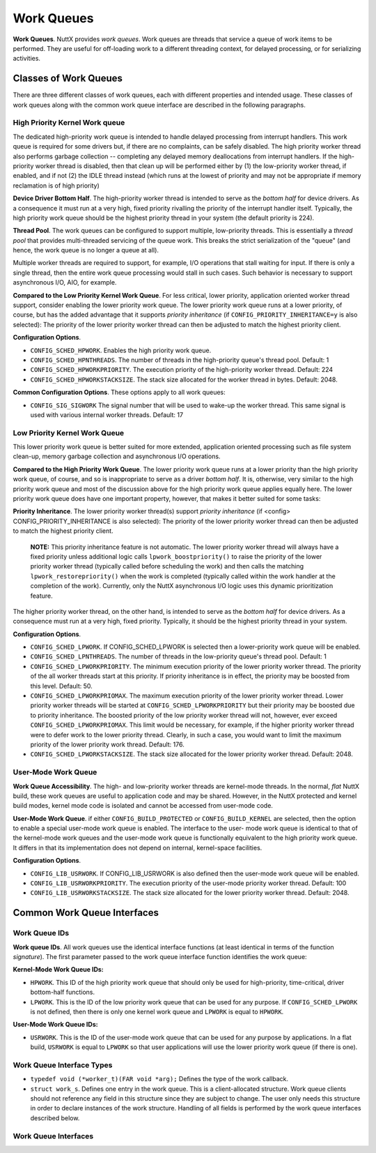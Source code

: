 ===========
Work Queues
===========

**Work Queues**. NuttX provides *work queues*. Work queues are
threads that service a queue of work items to be performed. They
are useful for off-loading work to a different threading context,
for delayed processing, or for serializing activities.

Classes of Work Queues
======================

There are three different classes of work queues, each with
different properties and intended usage. These classes of work
queues along with the common work queue interface are described in
the following paragraphs.

High Priority Kernel Work queue
-------------------------------

The dedicated high-priority
work queue is intended to handle delayed processing from interrupt
handlers. This work queue is required for some drivers but, if
there are no complaints, can be safely disabled. The high priority
worker thread also performs garbage collection -- completing any
delayed memory deallocations from interrupt handlers. If the
high-priority worker thread is disabled, then that clean up will
be performed either by (1) the low-priority worker thread, if
enabled, and if not (2) the IDLE thread instead (which runs at the
lowest of priority and may not be appropriate if memory
reclamation is of high priority)

**Device Driver Bottom Half**. The high-priority worker thread is
intended to serve as the *bottom half* for device drivers. As a
consequence it must run at a very high, fixed priority rivalling
the priority of the interrupt handler itself. Typically, the high
priority work queue should be the highest priority thread in your
system (the default priority is 224).

**Thread Pool**. The work queues can be configured to support
multiple, low-priority threads. This is essentially a *thread
pool* that provides multi-threaded servicing of the queue work.
This breaks the strict serialization of the "queue" (and hence,
the work queue is no longer a queue at all).

Multiple worker threads are required to support, for example, I/O
operations that stall waiting for input. If there is only a single
thread, then the entire work queue processing would stall in such
cases. Such behavior is necessary to support asynchronous I/O,
AIO, for example.

**Compared to the Low Priority Kernel Work Queue**. For less
critical, lower priority, application oriented worker thread
support, consider enabling the lower priority work queue. The
lower priority work queue runs at a lower priority, of course, but
has the added advantage that it supports *priority inheritance*
(if ``CONFIG_PRIORITY_INHERITANCE=y`` is also selected): The
priority of the lower priority worker thread can then be adjusted
to match the highest priority client.

**Configuration Options**.

-  ``CONFIG_SCHED_HPWORK``. Enables the high priority work queue.
-  ``CONFIG_SCHED_HPNTHREADS``. The number of threads in the
   high-priority queue's thread pool. Default: 1
-  ``CONFIG_SCHED_HPWORKPRIORITY``. The execution priority of the
   high-priority worker thread. Default: 224
-  ``CONFIG_SCHED_HPWORKSTACKSIZE``. The stack size allocated for
   the worker thread in bytes. Default: 2048.

**Common Configuration Options**. These options apply to all work
queues:

-  ``CONFIG_SIG_SIGWORK`` The signal number that will be used to
   wake-up the worker thread. This same signal is used with various
   internal worker threads.
   Default: 17

Low Priority Kernel Work Queue
------------------------------

This lower priority work queue
is better suited for more extended, application oriented
processing such as file system clean-up, memory garbage collection
and asynchronous I/O operations.

**Compared to the High Priority Work Queue**. The lower priority
work queue runs at a lower priority than the high priority work
queue, of course, and so is inappropriate to serve as a driver
*bottom half*. It is, otherwise, very similar to the high priority
work queue and most of the discussion above for the high priority
work queue applies equally here. The lower priority work queue does
have one important property, however, that makes it better suited
for some tasks:

**Priority Inheritance**. The lower priority worker thread(s)
support *priority inheritance* (if <config>
CONFIG_PRIORITY_INHERITANCE is also selected): The priority of the
lower priority worker thread can then be adjusted to match the
highest priority client.

   **NOTE:** This priority inheritance feature is not automatic.
   The lower priority worker thread will always have a fixed
   priority unless additional logic calls
   ``lpwork_boostpriority()`` to raise the priority of the lower
   priority worker thread (typically called before scheduling the
   work) and then calls the matching ``lpwork_restorepriority()``
   when the work is completed (typically called within the work
   handler at the completion of the work). Currently, only the
   NuttX asynchronous I/O logic uses this dynamic prioritization
   feature.

The higher priority worker thread, on the other hand, is intended
to serve as the *bottom half* for device drivers. As a consequence
must run at a very high, fixed priority. Typically, it should be
the highest priority thread in your system.

**Configuration Options**.

-  ``CONFIG_SCHED_LPWORK``. If CONFIG_SCHED_LPWORK is selected
   then a lower-priority work queue will be enabled.
-  ``CONFIG_SCHED_LPNTHREADS``. The number of threads in the
   low-priority queue's thread pool. Default: 1
-  ``CONFIG_SCHED_LPWORKPRIORITY``. The minimum execution priority
   of the lower priority worker thread. The priority of the all
   worker threads start at this priority. If priority inheritance
   is in effect, the priority may be boosted from this level.
   Default: 50.
-  ``CONFIG_SCHED_LPWORKPRIOMAX``. The maximum execution priority
   of the lower priority worker thread. Lower priority worker
   threads will be started at ``CONFIG_SCHED_LPWORKPRIORITY`` but
   their priority may be boosted due to priority inheritance. The
   boosted priority of the low priority worker thread will not,
   however, ever exceed ``CONFIG_SCHED_LPWORKPRIOMAX``. This limit
   would be necessary, for example, if the higher priority worker
   thread were to defer work to the lower priority thread.
   Clearly, in such a case, you would want to limit the maximum
   priority of the lower priority work thread. Default: 176.
-  ``CONFIG_SCHED_LPWORKSTACKSIZE``. The stack size allocated for
   the lower priority worker thread. Default: 2048.

User-Mode Work Queue
--------------------

**Work Queue Accessibility**. The high- and low-priority worker
threads are kernel-mode threads. In the normal, *flat* NuttX
build, these work queues are useful to application code and
may be shared. However, in the NuttX protected and kernel build
modes, kernel mode code is isolated and cannot be accessed from
user-mode code.

**User-Mode Work Queue**. if either ``CONFIG_BUILD_PROTECTED`` or
``CONFIG_BUILD_KERNEL`` are selected, then the option to enable a
special user-mode work queue is enabled. The interface to the user-
mode work queue is identical to that of the kernel-mode work queues
and the user-mode work queue is functionally equivalent to the high
priority work queue. It differs in that its implementation does not
depend on internal, kernel-space facilities.

**Configuration Options**.

-  ``CONFIG_LIB_USRWORK``. If CONFIG_LIB_USRWORK is also defined
   then the user-mode work queue will be enabled.
-  ``CONFIG_LIB_USRWORKPRIORITY``. The execution priority of the
   user-mode priority worker thread. Default: 100
-  ``CONFIG_LIB_USRWORKSTACKSIZE``. The stack size allocated for
   the lower priority worker thread. Default: 2048.


Common Work Queue Interfaces
============================

Work Queue IDs
--------------

**Work queue IDs**. All work queues use the identical interface
functions (at least identical in terms of the function
*signature*). The first parameter passed to the work queue
interface function identifies the work queue:

**Kernel-Mode Work Queue IDs:**

-  ``HPWORK``. This ID of the high priority work queue that should
   only be used for high-priority, time-critical, driver bottom-half
   functions.
-  ``LPWORK``. This is the ID of the low priority work queue that
   can be used for any purpose. If ``CONFIG_SCHED_LPWORK`` is not
   defined, then there is only one kernel work queue and
   ``LPWORK`` is equal to ``HPWORK``.

**User-Mode Work Queue IDs:**

-  ``USRWORK``. This is the ID of the user-mode work queue that
   can be used for any purpose by applications. In a flat build,
   ``USRWORK`` is equal to ``LPWORK`` so that user applications
   will use the lower priority work queue (if there is one).

Work Queue Interface Types
--------------------------

-  ``typedef void (*worker_t)(FAR void *arg);`` Defines the type
   of the work callback.
-  ``struct work_s``. Defines one entry in the work queue. This is
   a client-allocated structure. Work queue clients should not
   reference any field in this structure since they are subject to
   change. The user only needs this structure in order to declare
   instances of the work structure. Handling of all fields is
   performed by the work queue interfaces described below.

Work Queue Interfaces
---------------------

.. c:function:: int work_queue(int qid, FAR struct work_s *work, worker_t worker, \
               FAR void *arg, uint32_t delay)

  Queue work to be performed at a later time. All
  queued work will be performed on the worker thread of execution
  (not the caller's).

  The work structure is allocated and must be initialized to all
  zero by the caller. Otherwise, the work structure is completely
  managed by the work queue logic. The caller should never modify
  the contents of the work queue structure directly. If
  ``work_queue()`` is called before the previous work has been
  performed and removed from the queue, then any pending work will
  be canceled and lost.

  :param qid: The work queue ID.
  :param work: The work structure to queue
  :param worker: The worker callback to be invoked. The callback
    will be invoked on the worker thread of execution.

  :param arg: The argument that will be passed to the worker
    callback function when it is invoked.

  :param delay: Delay (in system clock ticks) from the time queue
    until the worker is invoked. Zero means to perform the work
    immediately.

  :return: Zero is returned on success; a negated errno is returned on failure.

.. c:function:: int work_cancel(int qid, FAR struct work_s *work)

  Cancel previously queued work. This removes work
  from the work queue. After work has been cancelled, it may be
  re-queued by calling ``work_queue()`` again.

  :param qid: The work queue ID.
  :param work: The previously queued work structure to cancel.

  :return: Zero is returned on success; a negated ``errno`` is returned on
    failure.

    -  ``ENOENT``: There is no such work queued.
    -  ``EINVAL``: An invalid work queue was specified.

.. c:function:: int work_signal(int qid)

  Signal the worker thread to process the work
  queue now. This function is used internally by the work logic but
  could also be used by the user to force an immediate re-assessment
  of pending work.

  :param qid: The work queue ID.

  :return: Zero is returned on success; a negated errno is returned on failure.

.. c:function:: bool work_available(FAR struct work_s *work)

  Check if the work structure is available.

  :param work: The work queue structure to check.

  :return: ``true`` if available; ``false`` if busy (i.e., there is still pending work).

.. c:function:: int work_usrstart(void)

  The function is only available as a user
  interface in the kernel-mode build. In the flat build, there is no
  user-mode work queue; in the protected mode, the user-mode work
  queue will automatically be started by the OS start-up code. But
  in the kernel mode, each user process will be required to start is
  own, private instance of the user-mode work thread using this
  interface.

  :return: The task ID of the worker thread is returned on success.
    A negated ``errno`` value is returned on failure.

.. c:function:: void lpwork_boostpriority(uint8_t reqprio)

  Called by the work queue client to assure that
  the priority of the low-priority worker thread is at least at the
  requested level, ``reqprio``. This function would normally be
  called just before calling ``work_queue()``.

  :param reqprio: Requested minimum worker thread priority.

.. c:function:: void lpwork_restorepriority(uint8_t reqprio)

  This function is called to restore the priority
  after it was previously boosted. This is often done by client
  logic on the worker thread when the scheduled work completes. It
  will check if we need to drop the priority of the worker thread.

  :param reqprio: Previously requested minimum worker thread
    priority to be "unboosted".

